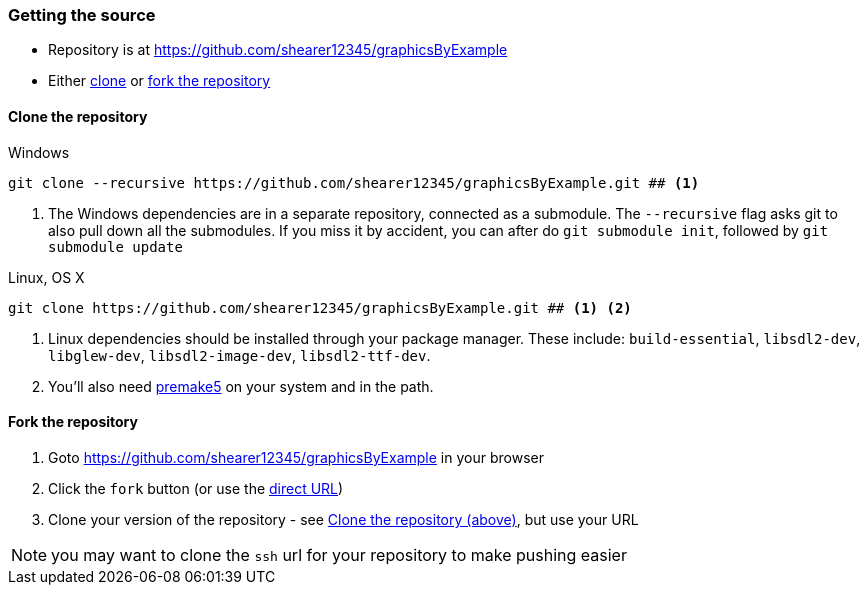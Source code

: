 === Getting the source
:repositoryURL: https://github.com/shearer12345/graphicsByExample
* Repository is at {repositoryURL}

* Either <<Clone_the_repository, clone>> or <<Fork_the_repository, fork the repository>>

==== Clone the repository

.Windows
[source]
----
git clone --recursive https://github.com/shearer12345/graphicsByExample.git ## <1>
----
<1> The Windows dependencies are in a separate repository, connected as a submodule. The `--recursive` flag asks git to also pull down all the submodules. If you miss it by accident, you can after do `git submodule init`, followed by `git submodule update`

.Linux, OS X
[source, bash]
----
git clone https://github.com/shearer12345/graphicsByExample.git ## <1> <2>
----
<1> Linux dependencies should be installed through your package manager. These include: `build-essential`, `libsdl2-dev`, `libglew-dev`, `libsdl2-image-dev`, `libsdl2-ttf-dev`.
<2> You'll also need link:https://premake.github.io/download.html[premake5] on your system and in the path.

==== Fork the repository

1. Goto {repositoryURL} in your browser
2. Click the `fork` button (or use the link:{repositoryURL}#fork-destination-box[direct URL])
3. Clone your version of the repository - see <<Clone_the_repository, Clone the repository (above)>>, but use your URL

NOTE: you may want to clone the `ssh` url for your repository to make pushing easier
